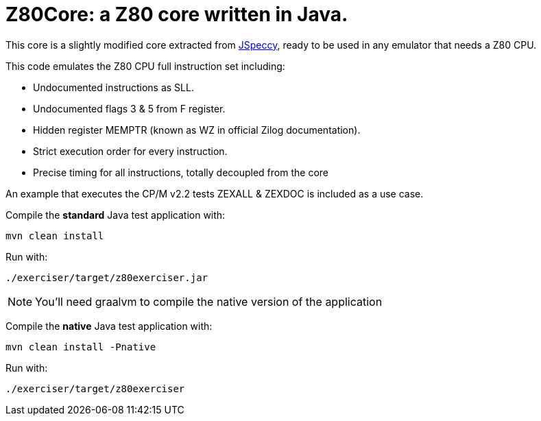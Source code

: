 = Z80Core: a Z80 core written in Java.

This core is a slightly modified core extracted from https://github.com/jsanchezv/JSpeccy[JSpeccy], ready to be used in any emulator that needs a Z80 CPU.

This code emulates the Z80 CPU full instruction set including:

* Undocumented instructions as SLL.
* Undocumented flags 3 & 5 from F register.
* Hidden register MEMPTR (known as WZ in official Zilog documentation).
* Strict execution order for every instruction.
* Precise timing for all instructions, totally decoupled from the core

An example that executes the CP/M v2.2 tests ZEXALL & ZEXDOC is included as a use case.

Compile the *standard* Java test application with:

    mvn clean install

Run with:

    ./exerciser/target/z80exerciser.jar

[NOTE]
--
You'll need graalvm to compile the native version of the application
--

Compile the *native* Java test application with:

    mvn clean install -Pnative

Run with:

    ./exerciser/target/z80exerciser
